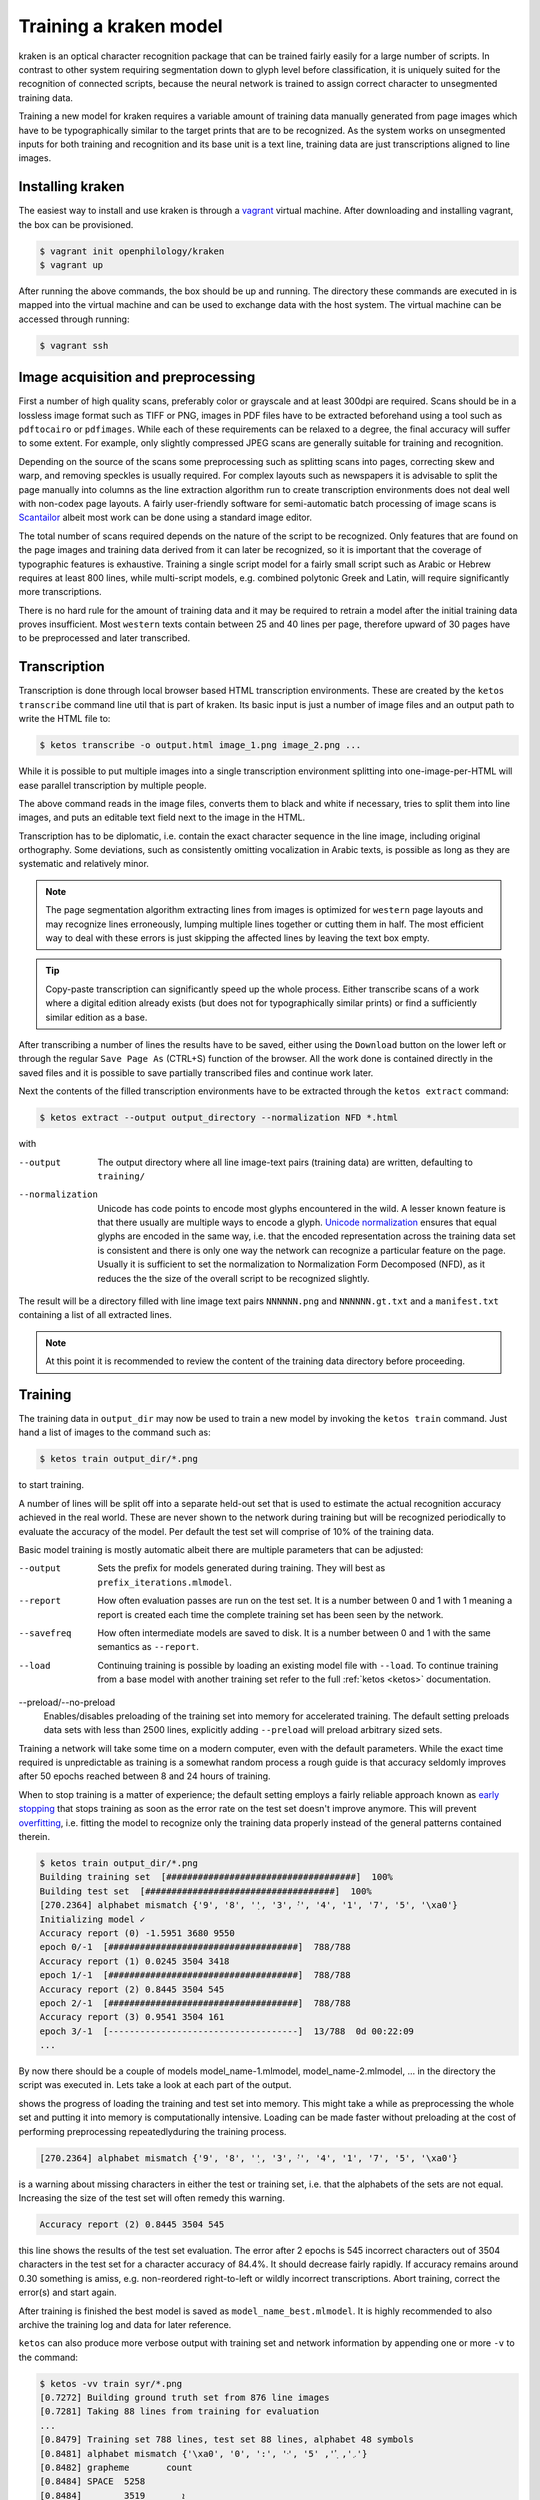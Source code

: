 Training a kraken model
=======================

kraken is an optical character recognition package that can be trained fairly
easily for a large number of scripts. In contrast to other system requiring
segmentation down to glyph level before classification, it is uniquely suited
for the recognition of connected scripts, because the neural network is trained
to assign correct character to unsegmented training data.

Training a new model for kraken requires a variable amount of training data
manually generated from page images which have to be typographically similar to
the target prints that are to be recognized. As the system works on unsegmented
inputs for both training and recognition and its base unit is a text line,
training data are just transcriptions aligned to line images. 

Installing kraken
-----------------

The easiest way to install and use kraken is through a `vagrant
<https://vagrantup.com>`_ virtual machine. After downloading and installing
vagrant, the box can be provisioned.

.. code-block:: console

        $ vagrant init openphilology/kraken
        $ vagrant up

After running the above commands, the box should be up and running. The
directory these commands are executed in is mapped into the virtual machine and
can be used to exchange data with the host system. The virtual machine can be
accessed through running:

.. code-block:: console

        $ vagrant ssh

Image acquisition and preprocessing
-----------------------------------

First a number of high quality scans, preferably color or grayscale and at
least 300dpi are required. Scans should be in a lossless image format such as
TIFF or PNG, images in PDF files have to be extracted beforehand using a tool
such as ``pdftocairo`` or ``pdfimages``. While each of these requirements can
be relaxed to a degree, the final accuracy will suffer to some extent. For
example, only slightly compressed JPEG scans are generally suitable for
training and recognition.

Depending on the source of the scans some preprocessing such as splitting scans
into pages, correcting skew and warp, and removing speckles is usually
required. For complex layouts such as newspapers it is advisable to split the
page manually into columns as the line extraction algorithm run to create
transcription environments does not deal well with non-codex page layouts. A
fairly user-friendly software for semi-automatic batch processing of image
scans is `Scantailor <http://scantailor.org>`_ albeit most work can be done
using a standard image editor.

The total number of scans required depends on the nature of the script to be
recognized. Only features that are found on the page images and training data
derived from it can later be recognized, so it is important that the coverage
of typographic features is exhaustive. Training a single script model for a
fairly small script such as Arabic or Hebrew requires at least 800 lines, while
multi-script models, e.g. combined polytonic Greek and Latin, will require
significantly more transcriptions. 

There is no hard rule for the amount of training data and it may be required to
retrain a model after the initial training data proves insufficient. Most
``western`` texts contain between 25 and 40 lines per page, therefore upward of
30 pages have to be preprocessed and later transcribed.

Transcription
-------------

Transcription is done through local browser based HTML transcription
environments. These are created by the ``ketos transcribe`` command line util
that is part of kraken. Its basic input is just a number of image files and an
output path to write the HTML file to:

.. code-block:: console
        
        $ ketos transcribe -o output.html image_1.png image_2.png ...

While it is possible to put multiple images into a single transcription
environment splitting into one-image-per-HTML will ease parallel transcription
by multiple people.

The above command reads in the image files, converts them to black and white if
necessary, tries to split them into line images, and puts an editable text
field next to the image in the HTML.

Transcription has to be diplomatic, i.e. contain the exact character sequence
in the line image, including original orthography. Some deviations, such as
consistently omitting vocalization in Arabic texts, is possible as long as they
are systematic and relatively minor.

.. note::

        The page segmentation algorithm extracting lines from images is
        optimized for ``western`` page layouts and may recognize lines
        erroneously, lumping multiple lines together or cutting them in half.
        The most efficient way to deal with these errors is just skipping the
        affected lines by leaving the text box empty.

.. tip::

        Copy-paste transcription can significantly speed up the whole process.
        Either transcribe scans of a work where a digital edition already
        exists (but does not for typographically similar prints) or find a
        sufficiently similar edition as a base.

After transcribing a number of lines the results have to be saved, either using
the ``Download`` button on the lower left or through the regular ``Save Page
As`` (CTRL+S) function of the browser. All the work done is contained directly
in the saved files and it is possible to save partially transcribed files and
continue work later.

Next the contents of the filled transcription environments have to be
extracted through the ``ketos extract`` command:

.. code-block:: console 

        $ ketos extract --output output_directory --normalization NFD *.html

with

--output
        The output directory where all line image-text pairs (training data)
        are written, defaulting to ``training/``
--normalization
        Unicode has code points to encode most glyphs encountered in the wild.
        A lesser known feature is that there usually are multiple ways to
        encode a glyph.  `Unicode normalization
        <http://www.unicode.org/reports/tr15/>`_ ensures that equal glyphs are
        encoded in the same way, i.e. that the encoded representation across
        the training data set is consistent and there is only one way the
        network can recognize a particular feature on the page. Usually it is
        sufficient to set the normalization to Normalization Form
        Decomposed (NFD), as it reduces the the size of the overall script to
        be recognized slightly.

The result will be a directory filled with line image text pairs ``NNNNNN.png``
and ``NNNNNN.gt.txt`` and a ``manifest.txt`` containing a list of all extracted
lines.

.. note::

        At this point it is recommended to review the content of the training
        data directory before proceeding. 

Training
--------

The training data in ``output_dir`` may now be used to train a new model by
invoking the ``ketos train`` command. Just hand a list of images to the command
such as:

.. code-block:: console

        $ ketos train output_dir/*.png

to start training.

A number of lines will be split off into a separate held-out set that is used
to estimate the actual recognition accuracy achieved in the real world. These
are never shown to the network during training but will be recognized
periodically to evaluate the accuracy of the model. Per default the test set
will comprise of 10% of the training data.

Basic model training is mostly automatic albeit there are multiple parameters
that can be adjusted:

--output
        Sets the prefix for models generated during training. They will best as
        ``prefix_iterations.mlmodel``.
--report
        How often evaluation passes are run on the test set. It is a number
        between 0 and 1 with 1 meaning a report is created each time the
        complete training set has been seen by the network.
--savefreq
        How often intermediate models are saved to disk. It is a number between
        0 and 1 with the same semantics as ``--report``.
--load
        Continuing training is possible by loading an existing model file with
        ``--load``. To continue training from a base model with another
        training set refer to the full :ref:`ketos <ketos>` documentation.
--preload/--no-preload
        Enables/disables preloading of the training set into memory for
        accelerated training. The default setting preloads data sets with less
        than 2500 lines, explicitly adding ``--preload`` will preload arbitrary
        sized sets.

Training a network will take some time on a modern computer, even with the
default parameters. While the exact time required is unpredictable as training
is a somewhat random process a rough guide is that accuracy seldomly improves
after 50 epochs reached between 8 and 24 hours of training. 

When to stop training is a matter of experience; the default setting employs a
fairly reliable approach known as `early stopping
<https://en.wikipedia.org/wiki/Early_stopping>`_ that stops training as soon as
the error rate on the test set doesn't improve anymore.  This will prevent
`overfitting <https://en.wikipedia.org/wiki/Overfitting>`_, i.e. fitting the
model to recognize only the training data properly instead of the general
patterns contained therein. 

.. code-block:: console
        
        $ ketos train output_dir/*.png
        Building training set  [####################################]  100%
        Building test set  [####################################]  100%
        [270.2364] alphabet mismatch {'9', '8', '݂', '3', '݀', '4', '1', '7', '5', '\xa0'}
        Initializing model ✓
        Accuracy report (0) -1.5951 3680 9550
        epoch 0/-1  [####################################]  788/788
        Accuracy report (1) 0.0245 3504 3418
        epoch 1/-1  [####################################]  788/788
        Accuracy report (2) 0.8445 3504 545
        epoch 2/-1  [####################################]  788/788             
        Accuracy report (3) 0.9541 3504 161
        epoch 3/-1  [------------------------------------]  13/788  0d 00:22:09
        ...

By now there should be a couple of models model_name-1.mlmodel,
model_name-2.mlmodel, ... in the directory the script was executed in. Lets
take a look at each part of the output.

.. code-block:: console
        Building training set  [####################################]  100%
        Building test set  [####################################]  100%

shows the progress of loading the training and test set into memory. This might
take a while as preprocessing the whole set and putting it into memory is
computationally intensive. Loading can be made faster without preloading at the
cost of performing preprocessing repeatedlyduring the training process. 

.. code-block:: console

        [270.2364] alphabet mismatch {'9', '8', '݂', '3', '݀', '4', '1', '7', '5', '\xa0'}

is a warning about missing characters in either the test or training set, i.e.
that the alphabets of the sets are not equal. Increasing the size of the test
set will often remedy this warning.

.. code-block:: console

        Accuracy report (2) 0.8445 3504 545

this line shows the results of the test set evaluation. The error after 2
epochs is 545 incorrect characters out of 3504 characters in the test set for a
character accuracy of 84.4%. It should decrease fairly rapidly.  If accuracy
remains around 0.30 something is amiss, e.g. non-reordered right-to-left or
wildly incorrect transcriptions. Abort training, correct the error(s) and start
again.

After training is finished the best model is saved as
``model_name_best.mlmodel``. It is highly recommended to also archive the
training log and data for later reference.

``ketos`` can also produce more verbose output with training set and network
information by appending one or more ``-v`` to the command:

.. code-block:: console

        $ ketos -vv train syr/*.png
        [0.7272] Building ground truth set from 876 line images 
        [0.7281] Taking 88 lines from training for evaluation 
        ...
        [0.8479] Training set 788 lines, test set 88 lines, alphabet 48 symbols
        [0.8481] alphabet mismatch {'\xa0', '0', ':', '݀', '܇', '݂', '5'}
        [0.8482] grapheme	count
        [0.8484] SPACE	5258
        [0.8484] 	ܐ	3519
        [0.8485] 	ܘ	2334
        [0.8486] 	ܝ	2096
        [0.8487] 	ܠ	1754
        [0.8487] 	ܢ	1724
        [0.8488] 	ܕ	1697
        [0.8489] 	ܗ	1681
        [0.8489] 	ܡ	1623
        [0.8490] 	ܪ	1359
        [0.8491] 	ܬ	1339
        [0.8491] 	ܒ	1184
        [0.8492] 	ܥ	824
        [0.8492] 	.	811
        [0.8493] COMBINING DOT BELOW	646
        [0.8493] 	ܟ	599
        [0.8494] 	ܫ	577
        [0.8495] COMBINING DIAERESIS	488
        [0.8495] 	ܚ	431
        [0.8496] 	ܦ	428
        [0.8496] 	ܩ	307
        [0.8497] COMBINING DOT ABOVE	259
        [0.8497] 	ܣ	256
        [0.8498] 	ܛ	204
        [0.8498] 	ܓ	176
        [0.8499] 	܀	132
        [0.8499] 	ܙ	81
        [0.8500] 	*	66
        [0.8501] 	ܨ	59
        [0.8501] 	܆	40
        [0.8502] 	[	40
        [0.8503] 	]	40
        [0.8503] 	1	18
        [0.8504] 	2	11
        [0.8504] 	܇	9
        [0.8505] 	3	8
        [0.8505] 		6
        [0.8506] 	5	5
        [0.8506] NO-BREAK SPACE	4
        [0.8507] 	0	4
        [0.8507] 	6	4
        [0.8508] 	:	4
        [0.8508] 	8	4
        [0.8509] 	9	3
        [0.8510] 	7	3
        [0.8510] 	4	3
        [0.8511] SYRIAC FEMININE DOT	1
        [0.8511] SYRIAC RUKKAKHA	1
        [0.8512] Encoding training set
        [0.9315] Creating new model [1,1,0,48 Lbx100 Do] with 49 outputs
        [0.9318] layer		type	params
        [0.9350] 0		rnn	direction b transposed False summarize False out 100 legacy None
        [0.9361] 1		dropout	probability 0.5 dims 1
        [0.9381] 2		linear	augmented False out 49
        [0.9918] Constructing RMSprop optimizer (lr: 0.001, momentum: 0.9)
        [0.9920] Set OpenMP threads to 4
        [0.9920] Moving model to device cpu
        [0.9924] Starting evaluation run


indicates that the training is running on 788 transcribed lines and a test set
of 88 lines. 49 different classes, i.e. Unicode code points, where found in
these 788 lines. These affect the output size of the network; obviously only
these 49 different classes/code points can later be output by the network.
Importantly, we can see that certain characters occur markedly less often than
others. Characters like the Syriac feminine dot and numerals that occur less
than 10 times will most likely not be recognized well by the trained net.


Evaluation and Validation
-------------------------

While output during training is detailed enough to know when to stop training
one usually wants to know the specific kinds of errors to expect. Doing more
in-depth error analysis also allows to pinpoint weaknesses in the training
data, e.g. above average error rates for numerals indicate either a lack of
representation of numerals in the training data or erroneous transcription in
the first place.

First the trained model has to be applied to the line images by invoking
``eval.py`` with the model and a directory containing line images:

.. code-block:: console

        $ ./eval.py output_dir model_file

The recognition output is written into ``rec.txt``, the ground truth is
concatenated into a file called ``gt.txt``. There will also be a file
``report.txt`` containing the detailed accuracy report:

.. code-block:: console

	UNLV-ISRI OCR Accuracy Report Version 5.1
	-----------------------------------------
	   35632   Characters
	    1477   Errors
	   95.85%  Accuracy
	
	       0   Reject Characters
	       0   Suspect Markers
	       0   False Marks
	    0.00%  Characters Marked
	   95.85%  Accuracy After Correction
	
	     Ins    Subst      Del   Errors
	       0        0        0        0   Marked
	     151      271     1055     1477   Unmarked
	     151      271     1055     1477   Total
	
	   Count   Missed   %Right
	   27046      155    99.43   Unassigned
	    5843       13    99.78   ASCII Spacing Characters
	    1089      108    90.08   ASCII Special Symbols
	      77       53    31.17   ASCII Digits
	      15       15     0.00   ASCII Uppercase Letters
	       4        4     0.00   Latin1 Spacing Characters
	    1558       74    95.25   Combining Diacritical Marks
	   35632      422    98.82   Total
	
	  Errors   Marked   Correct-Generated
	     815        0   {}-{ }
	      29        0   {}-{̈}
	      29        0   {}-{̣}
	      20        0   {[}-{ ]}
	      18        0   {̈}-{}
	      18        0   {̣}-{}
	      15        0   {̇}-{}
	      13        0   {}-{.}
	      12        0   {}-{. }
	      12        0   {}-{ܝ}
	       9        0   {}-{ܠ}
	       9        0   {}-{ܢ}
	       8        0   { }-{}
	       8        0   {ܨ}-{ܢ}
	       8        0   {[SECTIO}-{ ] ܐܘܘ...}
	
	.....

	Count   Missed   %Right
	 5843       13    99.78   { }
	   72        0   100.00   {*}
	  909       13    98.57   {.}
	    4        4     0.00   {0}
	   22        6    72.73   {1}
	   15       12    20.00   {2}
	    9        7    22.22   {3}
	    4        4     0.00   {4}
	    5        3    40.00   {5}
	    5        5     0.00   {6}
	    4        4     0.00   {7}
	    5        4    20.00   {8}
	    4        4     0.00   {9}
	    4        4     0.00   {:}
	    2        2     0.00   {C}
	    2        2     0.00   {E}
	    5        5     0.00   {I}
	    2        2     0.00   {O}
	    2        2     0.00   {S}
	    2        2     0.00   {T}
	   52       45    13.46   {[}
	   52       46    11.54   {]}
	    4        4     0.00   { }
	  297       22    92.59   {̇}
	  538       26    95.17   {̈}
	  723       26    96.40   {̣}
	  149        6    95.97   {܀}
	   46       12    73.91   {܆}
	    9        8    11.11   {܇}
	 3891       16    99.59   {ܐ}
	 1309        6    99.54   {ܒ}
	  190        1    99.47   {ܓ}
	 1868        9    99.52   {ܕ}
	 1862        7    99.62   {ܗ}
	 2588       10    99.61   {ܘ}
	   87        2    97.70   {ܙ}
	  484        2    99.59   {ܚ}
	  225        0   100.00   {ܛ}

	.....

The first section of the report consists of a simple accounting of the number
of characters in the ground truth, the errors in the recognition output and the
resulting accuracy in per cent.

The next section can be ignored.

The next table lists the number of insertions (characters occuring in the
ground truth but not in the recognition output), substitutions (misrecognized
characters), and deletions (superfluous characters recognized by the model).

Next is a grouping of errors (insertions and substitutions) by Unicode
character class. As the report tool does not have proper Unicode support,
Syriac characters are classified as ``Unassigned``. Nevertheless it is apparent
that numerals are recognized markedly worse than every other class, presumably
because they are severely underrepresented (77) in the training set. Further
all Latin text is misrecognized, as the training set did not contain any and
there is a small inconsistency in the test set caused by Latin-1 spacing
characters. 

The final two parts of the report are errors sorted by frequency and a per
character accuracy report. Importantly, over half the overall errors are caused
by incorrect whitespace produced by the model. These may have several sources:
different spacing in training and test set, incorrect transcription such as
leading/trailing whitespace, or. Depending on the error source, correction most
often involves adding more training data and fixing transcriptions. Sometimes
it may even be advisable to remove unrepresentative data from the training set.

Recognition
-----------

The ``kraken`` utility is employed for all non-training related tasks. Optical
character recognition is a multi-step process consisting of binarization
(conversion of input images to black and white), page segmentation (extracting
lines from the image), and recognition (converting line image to character
sequences). All of these may be run in a single call like this:

.. code-block:: console

        $ kraken -i INPUT_IMAGE OUTPUT_FILE binarize segment ocr -m MODEL_FILE

producing a text file from the input image. There are also `hocr
<http://hocr.info>`_ and `ALTO <https://www.loc.gov/standards/alto/>`_ output
formats available through the appropriate switches:

.. code-block:: console

        $ kraken -i ... ocr -h
        $ kraken -i ... ocr -a

For debugging purposes it is sometimes helpful to run each step manually and
inspect intermediate results:

.. code-block:: console

        $ kraken -i INPUT_IMAGE BW_IMAGE binarize
        $ kraken -i BW_IMAGE LINES segment
        $ kraken -i BW_IMAGE OUTPUT_FILE ocr -l LINES ...

It is also possible to recognize more than one file at a time by just chaining
``-i ... ...`` clauses like this:

.. code-block:: console

        $ kraken -i input_1 output_1 -i input_2 output_2 ...

Finally, there is an central repository containing freely available models.
Getting a list of all available models:

.. code-block:: console

        $ kraken list

Retrieving model metadata for a particular model:

.. code-block:: console

	$ kraken show arabic-alam-al-kutub
	name: arabic-alam-al-kutub.mlmodel
	
	An experimental model for Classical Arabic texts.
	
	Network trained on 889 lines of [0] as a test case for a general Classical
	Arabic model. Ground truth was prepared by Sarah Savant
	<sarah.savant@aku.edu> and Maxim Romanov <maxim.romanov@uni-leipzig.de>.
	
	Vocalization was omitted in the ground truth. Training was stopped at ~35000
	iterations with an accuracy of 97%.
	
	[0] Ibn al-Faqīh (d. 365 AH). Kitāb al-buldān. Edited by Yūsuf al-Hādī, 1st
	edition. Bayrūt: ʿĀlam al-kutub, 1416 AH/1996 CE.
	alphabet:  !()-.0123456789:[] «»،؟ءابةتثجحخدذرزسشصضطظعغفقكلمنهوىي ARABIC
	MADDAH ABOVE, ARABIC HAMZA ABOVE, ARABIC HAMZA BELOW

and actually fetching the model:

.. code-block:: console

	$ kraken get arabic-alam-al-kutub

The downloaded model can then be used for recognition by the name shown in its metadata, e.g.:

.. code-block:: console

        $ kraken -i INPUT_IMAGE OUTPUT_FILE binarize segment ocr -m arabic-alam-al-kutub.mlmodel

For more documentation see the kraken `website <http://kraken.re>`_.
